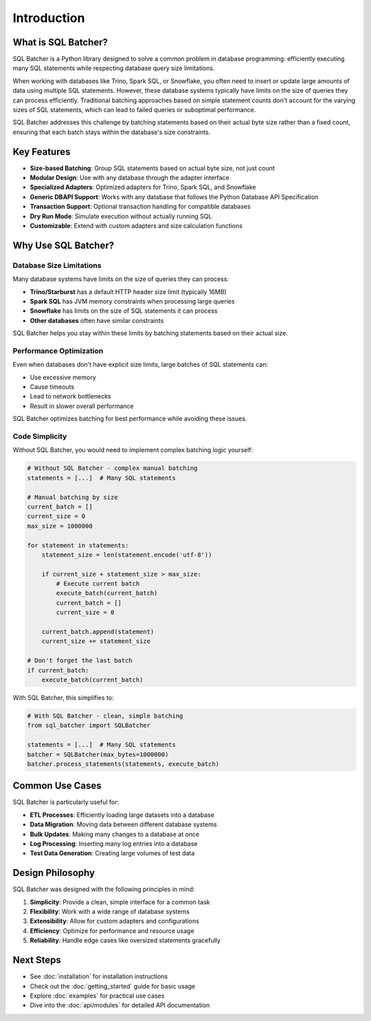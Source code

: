 ############
Introduction
############

What is SQL Batcher?
=================

SQL Batcher is a Python library designed to solve a common problem in database programming: efficiently executing many SQL statements while respecting database query size limitations.

When working with databases like Trino, Spark SQL, or Snowflake, you often need to insert or update large amounts of data using multiple SQL statements. However, these database systems typically have limits on the size of queries they can process efficiently. Traditional batching approaches based on simple statement counts don't account for the varying sizes of SQL statements, which can lead to failed queries or suboptimal performance.

SQL Batcher addresses this challenge by batching statements based on their actual byte size rather than a fixed count, ensuring that each batch stays within the database's size constraints.

Key Features
==========

- **Size-based Batching**: Group SQL statements based on actual byte size, not just count
- **Modular Design**: Use with any database through the adapter interface
- **Specialized Adapters**: Optimized adapters for Trino, Spark SQL, and Snowflake
- **Generic DBAPI Support**: Works with any database that follows the Python Database API Specification
- **Transaction Support**: Optional transaction handling for compatible databases
- **Dry Run Mode**: Simulate execution without actually running SQL
- **Customizable**: Extend with custom adapters and size calculation functions

Why Use SQL Batcher?
=================

Database Size Limitations
----------------------

Many database systems have limits on the size of queries they can process:

- **Trino/Starburst** has a default HTTP header size limit (typically 16MB)
- **Spark SQL** has JVM memory constraints when processing large queries
- **Snowflake** has limits on the size of SQL statements it can process
- **Other databases** often have similar constraints

SQL Batcher helps you stay within these limits by batching statements based on their actual size.

Performance Optimization
---------------------

Even when databases don't have explicit size limits, large batches of SQL statements can:

- Use excessive memory
- Cause timeouts
- Lead to network bottlenecks
- Result in slower overall performance

SQL Batcher optimizes batching for best performance while avoiding these issues.

Code Simplicity
------------

Without SQL Batcher, you would need to implement complex batching logic yourself:

.. code-block:: python

    # Without SQL Batcher - complex manual batching
    statements = [...]  # Many SQL statements
    
    # Manual batching by size
    current_batch = []
    current_size = 0
    max_size = 1000000
    
    for statement in statements:
        statement_size = len(statement.encode('utf-8'))
        
        if current_size + statement_size > max_size:
            # Execute current batch
            execute_batch(current_batch)
            current_batch = []
            current_size = 0
        
        current_batch.append(statement)
        current_size += statement_size
    
    # Don't forget the last batch
    if current_batch:
        execute_batch(current_batch)

With SQL Batcher, this simplifies to:

.. code-block:: python

    # With SQL Batcher - clean, simple batching
    from sql_batcher import SQLBatcher
    
    statements = [...]  # Many SQL statements
    batcher = SQLBatcher(max_bytes=1000000)
    batcher.process_statements(statements, execute_batch)

Common Use Cases
=============

SQL Batcher is particularly useful for:

- **ETL Processes**: Efficiently loading large datasets into a database
- **Data Migration**: Moving data between different database systems
- **Bulk Updates**: Making many changes to a database at once
- **Log Processing**: Inserting many log entries into a database
- **Test Data Generation**: Creating large volumes of test data

Design Philosophy
==============

SQL Batcher was designed with the following principles in mind:

1. **Simplicity**: Provide a clean, simple interface for a common task
2. **Flexibility**: Work with a wide range of database systems
3. **Extensibility**: Allow for custom adapters and configurations
4. **Efficiency**: Optimize for performance and resource usage
5. **Reliability**: Handle edge cases like oversized statements gracefully

Next Steps
========

- See :doc:`installation` for installation instructions
- Check out the :doc:`getting_started` guide for basic usage
- Explore :doc:`examples` for practical use cases
- Dive into the :doc:`api/modules` for detailed API documentation